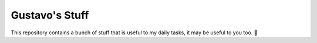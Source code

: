Gustavo's Stuff
===============

This repository contains a bunch of stuff that is useful to my daily tasks, it
may be useful to you too. 🙂
